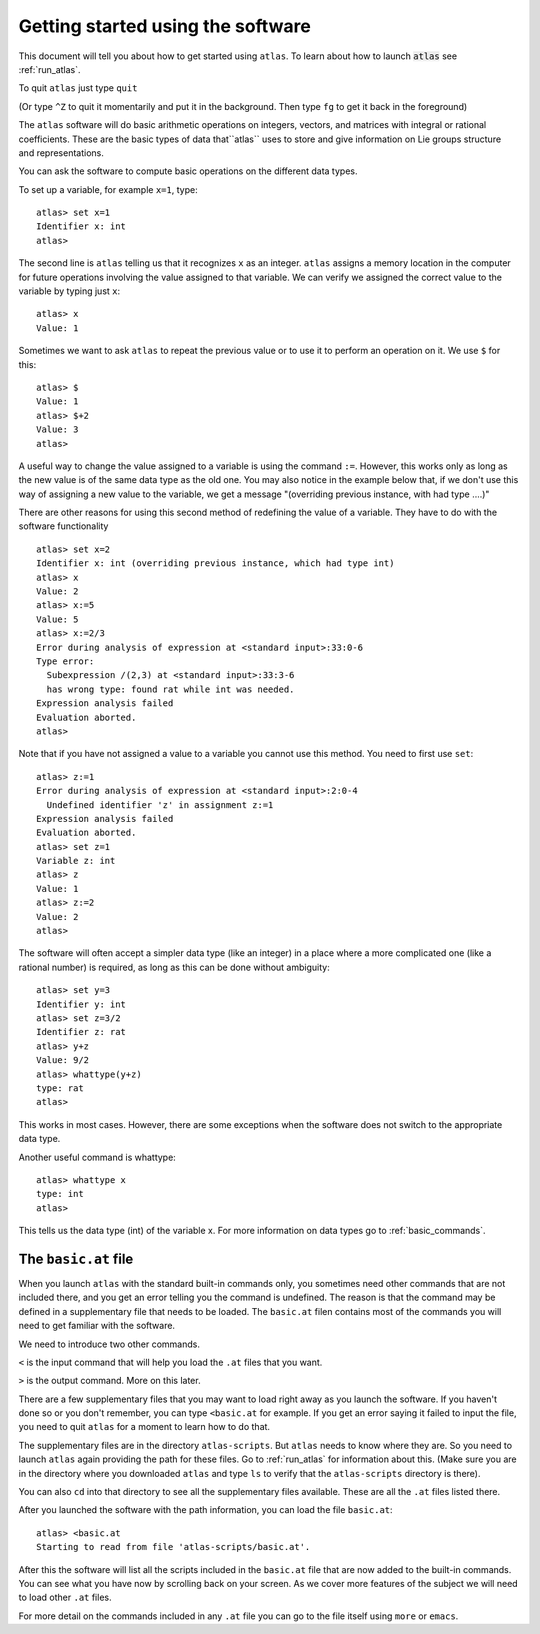 Getting started using the software
==================================


This document will tell you about how to get started using ``atlas``. To learn about how to launch :code:`atlas` see :ref:`run_atlas`.

To quit ``atlas`` just type ``quit`` 

(Or type ``^Z`` to quit it momentarily and put it in the background. Then type ``fg`` to get it back in the foreground)

The ``atlas`` software will do basic arithmetic operations on integers, vectors, and matrices with integral or rational coefficients. These are the basic types of data that``atlas`` uses to store and give information on Lie groups structure and representations.


You can ask the software to compute basic operations on the different data types.

To set up a variable, for example ``x=1``, type::

   atlas> set x=1
   Identifier x: int
   atlas>

The second line is ``atlas`` telling us that it recognizes ``x`` as an integer. ``atlas`` assigns a memory location in the computer for future operations involving the value assigned to that variable. We can verify we assigned the correct value to the variable by typing just ``x``::

    atlas> x
    Value: 1


Sometimes we want to ask ``atlas`` to repeat the previous value or to use it to perform an operation on it. We use ``$`` for this::

    atlas> $
    Value: 1
    atlas> $+2
    Value: 3
    atlas>

A useful way to change the value assigned to a variable is using the
command ``:=``. However, this works only as long as the new value is of the
same data type as the old one. You may also notice in the example
below that, if we don't use this way of assigning a new value to the
variable, we get a message "(overriding previous instance, with had type ....)"

There are other reasons for using this second method of redefining the value of a variable. They have to do with the software functionality ::

	atlas> set x=2 
	Identifier x: int (overriding previous instance, which had type int)
	atlas> x 
	Value: 2 
	atlas> x:=5 
	Value: 5 
	atlas> x:=2/3
        Error during analysis of expression at <standard input>:33:0-6
        Type error: 
  	  Subexpression /(2,3) at <standard input>:33:3-6
	  has wrong type: found rat while int was needed.
	Expression analysis failed
        Evaluation aborted. 
	atlas>

Note that if you have not assigned a value to a variable you cannot
use this method. You need to first use ``set``::

    atlas> z:=1
    Error during analysis of expression at <standard input>:2:0-4
      Undefined identifier 'z' in assignment z:=1
    Expression analysis failed
    Evaluation aborted.
    atlas> set z=1
    Variable z: int
    atlas> z
    Value: 1
    atlas> z:=2
    Value: 2
    atlas>

The software will often accept a simpler data type (like an integer) in a place where a more complicated one (like a rational number) is required, as long as this can be done without ambiguity::


   atlas> set y=3
   Identifier y: int
   atlas> set z=3/2
   Identifier z: rat
   atlas> y+z
   Value: 9/2
   atlas> whattype(y+z)
   type: rat
   atlas>


This works in most cases. However, there are some exceptions when the software does not switch to the appropriate data type.


Another useful command is whattype::
	
	atlas> whattype x
        type: int
        atlas>

This tells us the data type (int) of the variable x. For more information on data types go to :ref:`basic_commands`. 

The ``basic.at`` file
----------------------

When you launch ``atlas`` with the standard built-in commands only,
you sometimes need other commands that are not included there,
and you get an error telling you the command is undefined. The reason
is that the command may be defined in a supplementary file that
needs to be loaded. The ``basic.at`` filen contains most of the commands you will need to get familiar with the software.

We need to introduce two other commands.

``<`` is the input command that will help you load the ``.at`` files that you want.

``>`` is the output command. More on this later.

There are a few supplementary files that you may want to load right
away as you launch the software. If you haven't done so or you don't
remember, you can type ``<basic.at`` for example. If you get an error
saying it failed to input the file, you need to quit ``atlas`` for a moment to learn how to do that.

The supplementary files are in the directory ``atlas-scripts``. But
``atlas`` needs to know where they are. So you need to launch ``atlas`` again
providing the path for these files. Go to :ref:`run_atlas` for
information about this. (Make sure you are in the directory
where you downloaded ``atlas`` and type ``ls`` to verify that the ``atlas-scripts`` directory is there).

You can also ``cd`` into that directory to see all the supplementary files available. These are all the ``.at`` files listed there. 

After you launched the software with the path information, you can load the file ``basic.at``::

      atlas> <basic.at 
      Starting to read from file 'atlas-scripts/basic.at'.


After this the software will list all the scripts included in the ``basic.at``
file that are now added to the built-in commands. You can see what you have now by scrolling back on your screen. As we cover more features of the subject we will need to load other ``.at`` files.

For more detail on the commands included in any ``.at`` file you can go to the file itself using ``more`` or ``emacs``.

